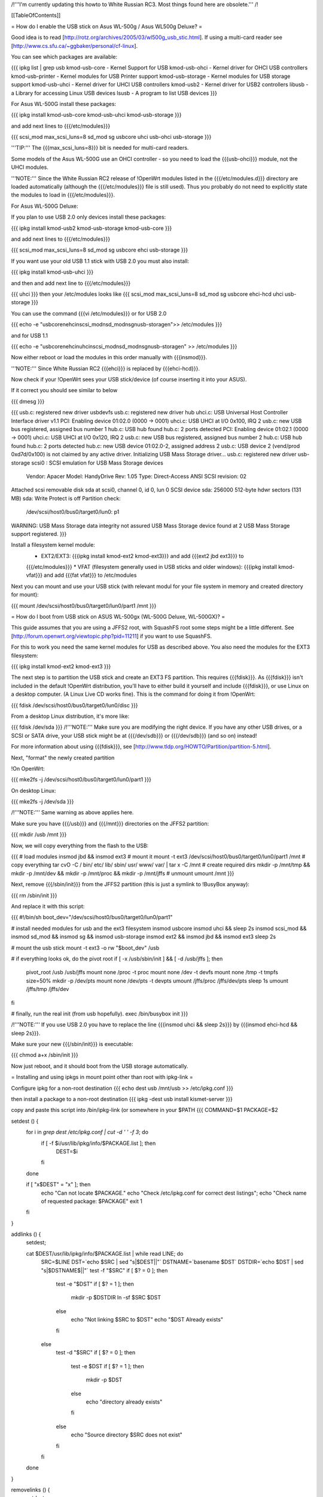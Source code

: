 /!\ '''I'm currently updating this howto to White Russian RC3.
Most things found here are obsolete.''' /!\


[[TableOfContents]]


= How do I enable the USB stick on Asus WL-500g / Asus WL500g Deluxe? =

Good idea is to read [http://rotz.org/archives/2005/03/wl500g_usb_stic.html].
If using a multi-card reader see [http://www.cs.sfu.ca/~ggbaker/personal/cf-linux].

You can see which packages are available:

{{{
ipkg list | grep usb
kmod-usb-core - Kernel Support for USB
kmod-usb-ohci - Kernel driver for OHCI USB controllers
kmod-usb-printer - Kernel modules for USB Printer support
kmod-usb-storage - Kernel modules for USB storage support
kmod-usb-uhci - Kernel driver for UHCI USB controllers
kmod-usb2 - Kernel driver for USB2 controllers
libusb - a Library for accessing Linux USB devices
lsusb - A program to list USB devices
}}}

For Asus WL-500G install these packages:

{{{
ipkg install kmod-usb-core kmod-usb-uhci kmod-usb-storage
}}}

and add next lines to {{{/etc/modules}}}

{{{
scsi_mod max_scsi_luns=8
sd_mod
sg
usbcore
uhci
usb-ohci
usb-storage
}}}

'''TIP:''' The {{{max_scsi_luns=8}}} bit is needed for multi-card readers.

Some models of the Asus WL-500G use an OHCI controller - so you need to load
the {{{usb-ohci}}} module, not the UHCI modules.

'''NOTE:''' Since the White Russian RC2 release of !OpenWrt modules listed in
the {{{/etc/modules.d}}} directory are loaded automatically (although the
{{{/etc/modules}}} file is still used). Thus you probably do not need to
explicitly state the modules to load in {{{/etc/modules}}}.

For Asus WL-500G Deluxe:

If you plan to use USB 2.0 only devices install these packages:

{{{
ipkg install kmod-usb2 kmod-usb-storage kmod-usb-core
}}}

and add next lines to {{{/etc/modules}}}

{{{
scsi_mod max_scsi_luns=8
sd_mod
sg
usbcore
ehci
usb-storage
}}}

If you want use your old USB 1.1 stick with USB 2.0 you must also install:

{{{
ipkg install kmod-usb-uhci
}}}

and then and add next line to {{{/etc/modules}}}

{{{
uhci
}}}
then your /etc/modules looks like
{{{
scsi_mod max_scsi_luns=8
sd_mod
sg
usbcore
ehci-hcd
uhci
usb-storage
}}}

You can use the command {{{vi /etc/modules}}} or for USB 2.0

{{{
echo -e "usbcore\nehci\nscsi_mod\nsd_mod\nsg\nusb-storage\n">> /etc/modules
}}}

and for USB 1.1

{{{
echo -e "usbcore\nehci\nuhci\nscsi_mod\nsd_mod\nsg\nusb-storage\n" >> /etc/modules
}}}

Now either reboot or load the modules in this order manually with {{{insmod}}}.

'''NOTE:''' Since White Russian RC2 {{{ehci}}} is replaced by {{{ehci-hcd}}}.

Now check if your !OpenWrt sees your USB stick/device (of course inserting it into
your ASUS).

If it correct you should see similar to below

{{{
dmesg
}}}

{{{
usb.c: registered new driver usbdevfs
usb.c: registered new driver hub
uhci.c: USB Universal Host Controller Interface driver v1.1
PCI: Enabling device 01:02.0 (0000 -> 0001)
uhci.c: USB UHCI at I/O 0x100, IRQ 2
usb.c: new USB bus registered, assigned bus number 1
hub.c: USB hub found
hub.c: 2 ports detected
PCI: Enabling device 01:02.1 (0000 -> 0001)
uhci.c: USB UHCI at I/O 0x120, IRQ 2
usb.c: new USB bus registered, assigned bus number 2
hub.c: USB hub found
hub.c: 2 ports detected
hub.c: new USB device 01:02.0-2, assigned address 2
usb.c: USB device 2 (vend/prod 0xd7d/0x100) is not claimed by any active driver.
Initializing USB Mass Storage driver...
usb.c: registered new driver usb-storage
scsi0 : SCSI emulation for USB Mass Storage devices
  Vendor: Apacer    Model: HandyDrive        Rev: 1.05
  Type:   Direct-Access                      ANSI SCSI revision: 02
Attached scsi removable disk sda at scsi0, channel 0, id 0, lun 0
SCSI device sda: 256000 512-byte hdwr sectors (131 MB)
sda: Write Protect is off
Partition check:
 /dev/scsi/host0/bus0/target0/lun0: p1
WARNING: USB Mass Storage data integrity not assured
USB Mass Storage device found at 2
USB Mass Storage support registered.
}}}

Install a filesystem kernel module:
 * EXT2/EXT3: {{{ipkg install kmod-ext2 kmod-ext3}}} and add {{{ext2 jbd ext3}}} to
 {{{/etc/modules}}}
 * VFAT (filesystem generally used in USB sticks and older windows): {{{ipkg install kmod-vfat}}}
 and add {{{fat vfat}}} to /etc/modules

Next you can mount and use your USB stick (with relevant modul for your file system in
memory and created directory for mount):

{{{
mount /dev/scsi/host0/bus0/target0/lun0/part1 /mnt
}}}


= How do I boot from USB stick on ASUS WL-500gx (WL-500G Deluxe, WL-500GX)? =

This guide assumes that you are using a JFFS2 root, with SquashFS root some steps
might be a little different. See [http://forum.openwrt.org/viewtopic.php?pid=11211]
if you want to use SquashFS.

For this to work you need the same kernel modules for USB as described above. You
also need the modules for the EXT3 filesystem:

{{{
ipkg install kmod-ext2 kmod-ext3
}}}

The next step is to partition the USB stick and create an EXT3 FS partition. This
requires {{{fdisk}}}. As {{{fdisk}}} isn't included in the default !OpenWrt distribution,
you'll have to either build it yourself and include {{{fdisk}}}, or use Linux on a
desktop computer. (A Linux Live CD works fine). This is the command for doing it from
!OpenWrt:

{{{
fdisk /dev/scsi/host0/bus0/target0/lun0/disc
}}}

From a desktop Linux distribution, it's more like:

{{{
fdisk /dev/sda
}}}
/!\ '''NOTE:''' Make sure you are modifying the right device. If you have any other USB
drives, or a SCSI or SATA drive, your USB stick might be at {{{/dev/sdb}}} or {{{/dev/sdb}}}
(and so on) instead!

For more information about using {{{fdisk}}}, see [http://www.tldp.org/HOWTO/Partition/partition-5.html].

Next, "format" the newly created partition

!On OpenWrt:

{{{
mke2fs -j /dev/scsi/host0/bus0/target0/lun0/part1
}}}

On desktop Linux:

{{{
mke2fs -j /dev/sda
}}}

/!\ '''NOTE:''' Same warning as above applies here.

Make sure you have {{{/usb}}} and {{{/mnt}}} directories on the JFFS2 partition:

{{{
mkdir /usb /mnt
}}}

Now, we will copy everything from the flash to the USB:

{{{
# load modules
insmod jbd && insmod ext3
# mount it
mount -t ext3 /dev/scsi/host0/bus0/target0/lun0/part1 /mnt
# copy everything
tar cvO -C / bin/ etc/ lib/ sbin/ usr/ www/ var/ | tar x -C /mnt
# create required dirs
mkdir -p /mnt/tmp && mkdir -p /mnt/dev && mkdir -p /mnt/proc && mkdir -p /mnt/jffs
# unmount
umount /mnt
}}}

Next, remove {{{/sbin/init}}} from the JFFS2 partition (this is just a symlink to
!BusyBox anyway):

{{{
rm /sbin/init
}}}

And replace it with this script:

{{{
#!/bin/sh
boot_dev="/dev/scsi/host0/bus0/target0/lun0/part1"

# install needed modules for usb and the ext3 filesystem
insmod usbcore
insmod uhci && sleep 2s
insmod scsi_mod && insmod sd_mod && insmod sg && insmod usb-storage
insmod ext2 && insmod jbd && insmod ext3
sleep 2s

# mount the usb stick
mount -t ext3 -o rw "$boot_dev" /usb

# if everything looks ok, do the pivot root
if [ -x /usb/sbin/init ] && [ -d /usb/jffs ]; then
   pivot_root /usb /usb/jffs
   mount none /proc -t proc
   mount none /dev -t devfs
   mount none /tmp -t tmpfs size=50%
   mkdir -p /dev/pts
   mount none /dev/pts -t devpts
   umount /jffs/proc /jffs/dev/pts
   sleep 1s
   umount /jffs/tmp /jffs/dev
fi

# finally, run the real init (from usb hopefully).
exec /bin/busybox init
}}}

/!\ '''NOTE:''' If you use USB 2.0 you have to replace the line {{{insmod uhci && sleep 2s}}}
by {{{insmod ehci-hcd && sleep 2s}}}.

Make sure your new {{{/sbin/init}}} is executable:

{{{
chmod a+x /sbin/init
}}}

Now just reboot, and it should boot from the USB storage automatically.

= Installing and using ipkgs in mount point other than root with ipkg-link =

Configure ipkg for a non-root destination
{{{
echo dest usb /mnt/usb >> /etc/ipkg.conf
}}}

then install a package to a non-root destination
{{{
ipkg -dest usb install kismet-server
}}}

copy and paste this script into /bin/ipkg-link (or somewhere in your $PATH
{{{
COMMAND=$1
PACKAGE=$2

setdest () {
        for i in `grep dest /etc/ipkg.conf | cut -d ' ' -f 3`; do
                if [ -f $i/usr/lib/ipkg/info/$PACKAGE.list ]; then
                        DEST=$i
                fi
        done

        if [ "x$DEST" = "x" ]; then
                echo "Can not locate $PACKAGE."
                echo "Check /etc/ipkg.conf for correct dest listings";
                echo "Check name of requested package: $PACKAGE"
                exit 1
        fi

}

addlinks () {
        setdest;

        cat $DEST/usr/lib/ipkg/info/$PACKAGE.list | while read LINE; do
                SRC=$LINE
                DST=`echo $SRC | sed "s|$DEST||"`
                DSTNAME=`basename $DST`
                DSTDIR=`echo $DST | sed "s|$DSTNAME\$||"`
                test -f "$SRC"
                if [ $? = 0 ]; then
                        test -e "$DST"
                        if [ $? = 1 ]; then
                                mkdir -p $DSTDIR
                                ln -sf $SRC $DST
                        else
                                echo "Not linking $SRC to $DST"
                                echo "$DST Already exists"
                        fi
                else
                        test -d "$SRC"
                        if [ $? = 0 ]; then
                                test -e $DST
                                if [ $? = 1 ]; then
                                        mkdir -p $DST
                                else
                                        echo "directory already exists"
                                fi
                        else
                                echo "Source directory $SRC does not exist"
                        fi
                fi
        done

}

removelinks () {
        setdest;

        cat $DEST/usr/lib/ipkg/info/$PACKAGE.list | while read LINE; do
                SRC=$LINE
                DST=`echo $LINE | sed "s|$DEST||"`
                DSTNAME=`basename $DST`
                DSTDIR=`echo $DST | sed "s|$DSTNAME\$||"`
                test -f $DST
                if [ $? = 0 ]; then
                        rm -f $DST
                        test -d $DSTDIR && rmdir $DSTDIR 2>/dev/null
                else
                        test -d $DST
                        if [ $? = 0 ]; then
                                rmdir $DST
                        else
                                echo "$DST does not exist"
                        fi
                fi
        done

}

mountdest () {
        test -d $PACKAGE
        if [ $? = 1 ]; then
                echo "Mount point does not exist"
                exit 1
        fi

        for i in $PACKAGE/usr/lib/ipkg/info/*.list; do
                $0 add `basename $i .list`
        done
}

umountdest () {
        test -d $PACKAGE
        if [ $? = 1 ]; then
                echo "Mount point does not exist"
                exit 1
        fi

        for i in $PACKAGE/usr/lib/ipkg/info/*.list; do
                $0 remove `basename $i .list`
        done
}

case "$COMMAND" in
  add)
        addlinks
  ;;

  remove)
        removelinks
  ;;

  mount)
        mountdest
  ;;

  umount)
        umountdest
  ;;

  *)
        echo "Usage: $0 <cmd> <target>"
        echo "       Commands: add, remove, mount, umount"
        echo "       Targets: <package>, <mount point>"
        echo "Example:  $0 add kismet-server"
        echo "Example:  $0 remove kismet-server"
        echo "Example:  $0 mount /mnt/usb"
        echo "Example:  $0 umount /mnt/usb"
        exit 1
        ;;

esac

exit 0

}}}

Send questions/bugs on this script to Matt Barclay mbarclay (at) openfbo dot com

Link a single package to root:
{{{
ipkg-link add kismet-server
}}}

Link all packages on a mount point to root:
{{{
ipkg-link mount /mnt/usb
}}}

Remove symlinks:
{{{
ipkg-link remove kismet-server
}}}

Remove all symlinks for all packages:
{{{
ipkg-link umount /mnt/usb
}}}
